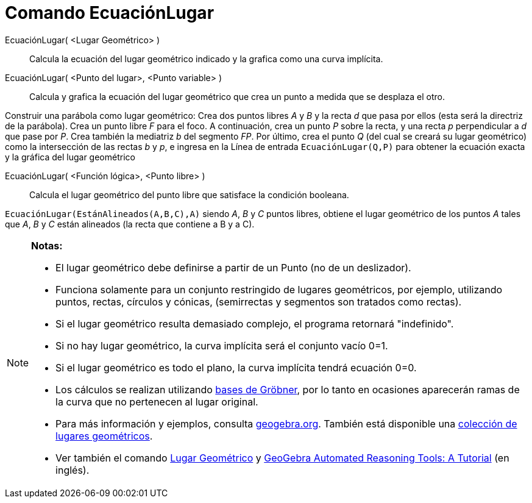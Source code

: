 = Comando EcuaciónLugar
:page-en: commands/LocusEquation
ifdef::env-github[:imagesdir: /es/modules/ROOT/assets/images]

EcuaciónLugar( <Lugar Geométrico> )::
  Calcula la ecuación del lugar geométrico indicado y la grafica como una curva implícita.

EcuaciónLugar( <Punto del lugar>, <Punto variable> )::
  Calcula y grafica la ecuación del lugar geométrico que crea un punto a medida que se desplaza el otro.

[EXAMPLE]
====

Construir una parábola como lugar geométrico: Crea dos puntos libres _A_ y _B_ y la recta _d_ que pasa por ellos (esta
será la directriz de la parábola). Crea un punto libre _F_ para el foco. A continuación, crea un punto _P_ sobre la
recta, y una recta _p_ perpendicular a _d_ que pase por _P_. Crea también la mediatriz _b_ del segmento _FP_. Por
último, crea el punto _Q_ (del cual se creará su lugar geométrico) como la intersección de las rectas _b_ y _p_, e
ingresa en la Línea de entrada `++EcuaciónLugar(Q,P)++` para obtener la ecuación exacta y la gráfica del lugar
geométrico

====

EcuaciónLugar( <Función lógica>, <Punto libre> )::
  Calcula el lugar geométrico del punto libre que satisface la condición booleana.

[EXAMPLE]
====

`++EcuaciónLugar(EstánAlineados(A,B,C),A)++` siendo _A_, _B_ y _C_ puntos libres, obtiene el lugar geométrico de los
puntos _A_ tales que _A_, _B_ y _C_ están alineados (la recta que contiene a B y a C).

====

[NOTE]
====

*Notas:*

* El lugar geométrico debe definirse a partir de un Punto (no de un deslizador).
* Funciona solamente para un conjunto restringido de lugares geométricos, por ejemplo, utilizando puntos, rectas,
círculos y cónicas, (semirrectas y segmentos son tratados como rectas).
* Si el lugar geométrico resulta demasiado complejo, el programa retornará "indefinido".
* Si no hay lugar geométrico, la curva implícita será el conjunto vacío 0=1.
* Si el lugar geométrico es todo el plano, la curva implícita tendrá ecuación 0=0.
* Los cálculos se realizan utilizando https://en.wikipedia.org/wiki/Gr%C3%B6bner_basis[bases de Gröbner], por lo tanto
en ocasiones aparecerán ramas de la curva que no pertenecen al lugar original.
* Para más información y ejemplos, consulta http://www.geogebra.org/student/b121563#[geogebra.org]. También está
disponible una http://www.geogebra.org/book/title/id/mbXQuvUV[colección de lugares geométricos].
* Ver también el comando xref:/Lugar_Geométrico.adoc[Lugar Geométrico] y
https://github.com/kovzol/gg-art-doc/tree/master/pdf/english.pdf[GeoGebra Automated Reasoning Tools: A Tutorial] (en
inglés).

====
